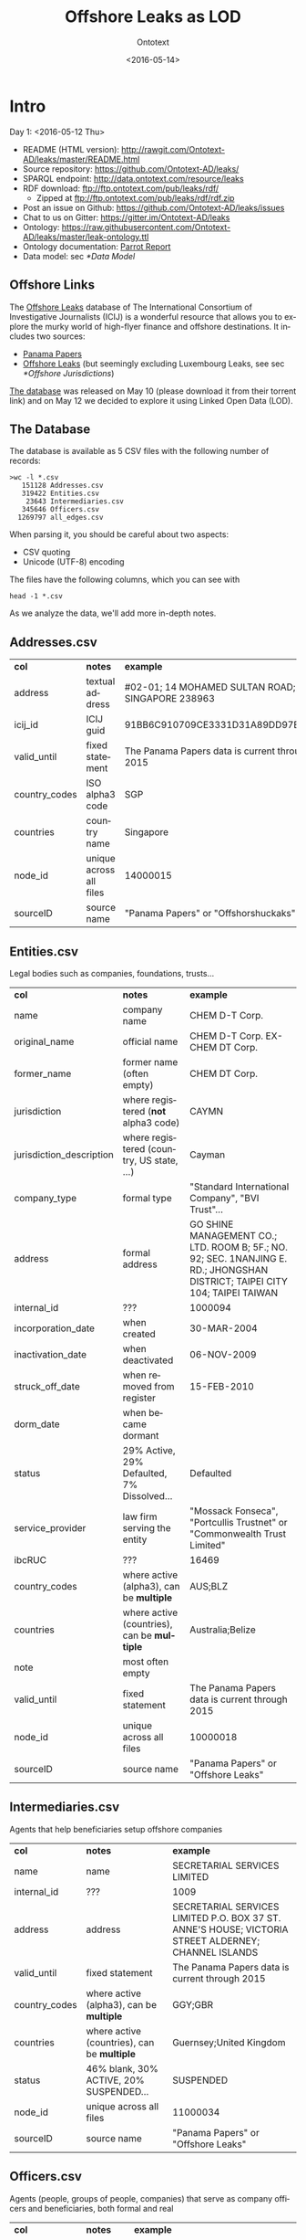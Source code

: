 #+TITLE: Offshore Leaks as LOD
#+DATE: <2016-05-14>
#+AUTHOR: Ontotext
#+OPTIONS: ':nil *:t -:t ::t <:t H:5 \n:nil ^:{} arch:headline author:t c:nil
#+OPTIONS: creator:comment d:(not "LOGBOOK") date:t e:t email:nil f:t inline:t num:t
#+OPTIONS: p:nil pri:nil stat:t tags:t tasks:t tex:t timestamp:nil toc:3 todo:t |:t
#+CREATOR: Emacs 25.0.50.1 (Org mode 8.2.10)
#+DESCRIPTION:
#+EXCLUDE_TAGS: noexport
#+KEYWORDS:
#+LANGUAGE: en
#+SELECT_TAGS: export

* Intro
Day 1: <2016-05-12 Thu>
- README (HTML version): http://rawgit.com/Ontotext-AD/leaks/master/README.html
- Source repository: https://github.com/Ontotext-AD/leaks/
- SPARQL endpoint: http://data.ontotext.com/resource/leaks
- RDF download: ftp://ftp.ontotext.com/pub/leaks/rdf/
  - Zipped at ftp://ftp.ontotext.com/pub/leaks/rdf/rdf.zip
- Post an issue on Github: https://github.com/Ontotext-AD/leaks/issues
- Chat to us on Gitter: https://gitter.im/Ontotext-AD/leaks
- Ontology: https://raw.githubusercontent.com/Ontotext-AD/leaks/master/leak-ontology.ttl
- Ontology documentation: [[http://ontorule-project.eu/parrot/parrot?documentUri%3Dhttps://raw.githubusercontent.com/Ontotext-AD/leaks/master/leak-ontology.rdf&mimetype%3Dapplication/rdf%252bxml&profile%3Dtechnical&language%3Den&customizeCssUrl][Parrot Report]]
- Data model: sec [[*Data Model]]

** Offshore Links
The [[https://offshoreleaks.icij.org/][Offshore Leaks]] database of The International Consortium of Investigative Journalists (ICIJ)
is a wonderful resource that allows you to explore the murky world of high-flyer finance and offshore destinations.
It includes two sources:
- [[https://panamapapers.icij.org][Panama Papers]]
- [[https://www.icij.org/offshore][Offshore Leaks]] (but seemingly excluding Luxembourg Leaks, see sec [[*Offshore Jurisdictions]])

[[https://offshoreleaks.icij.org/pages/database][The database]] was released on May 10 (please download it from their torrent link)
and on May 12 we decided to explore it using Linked Open Data (LOD).

** The Database
The database is available as 5 CSV files with the following number of records:
#+BEGIN_EXAMPLE
>wc -l *.csv
   151128 Addresses.csv
   319422 Entities.csv
    23643 Intermediaries.csv
   345646 Officers.csv
  1269797 all_edges.csv
#+END_EXAMPLE
When parsing it, you should be careful about two aspects:
- CSV quoting
- Unicode (UTF-8) encoding

The files have the following columns, which you can see with
: head -1 *.csv
As we analyze the data, we'll add more in-depth notes.

** Addresses.csv
| *col*         | *notes*                 | *example*                                        |
| address       | textual address         | #02-01; 14 MOHAMED SULTAN ROAD; SINGAPORE 238963 |
| icij_id       | ICIJ guid               | 91BB6C910709CE3331D31A89DD97EDAD                 |
| valid_until   | fixed statement         | The Panama Papers  data is current through 2015  |
| country_codes | ISO alpha3 code         | SGP                                              |
| countries     | country name            | Singapore                                        |
| node_id       | unique across all files | 14000015                                         |
| sourceID      | source name             | "Panama Papers" or "Offshorshuckaks"             |

** Entities.csv
Legal bodies such as companies, foundations, trusts...
| *col*                    | *notes*                                     | *example*                                                                                                                   |
| name                     | company name                                | CHEM D-T Corp.                                                                                                              |
| original_name            | official name                               | CHEM D-T Corp. EX-CHEM DT Corp.                                                                                             |
| former_name              | former name (often empty)                   | CHEM DT Corp.                                                                                                               |
| jurisdiction             | where registered (*not* alpha3 code)        | CAYMN                                                                                                                       |
| jurisdiction_description | where registered (country, US state, ...)   | Cayman                                                                                                                      |
| company_type             | formal type                                 | "Standard International Company", "BVI Trust"...                                                                            |
| address                  | formal address                              | GO SHINE MANAGEMENT CO.; LTD. ROOM B; 5F.; NO. 92; SEC. 1NANJING E. RD.; JHONGSHAN DISTRICT; TAIPEI CITY 104; TAIPEI TAIWAN |
| internal_id              | ???                                         | 1000094                                                                                                                     |
| incorporation_date       | when created                                | 30-MAR-2004                                                                                                                 |
| inactivation_date        | when deactivated                            | 06-NOV-2009                                                                                                                 |
| struck_off_date          | when removed from register                  | 15-FEB-2010                                                                                                                 |
| dorm_date                | when became dormant                         |                                                                                                                             |
| status                   | 29% Active, 29% Defaulted, 7% Dissolved...  | Defaulted                                                                                                                   |
| service_provider         | law firm serving the entity                 | "Mossack Fonseca", "Portcullis Trustnet" or "Commonwealth Trust Limited"                                                    |
| ibcRUC                   | ???                                         | 16469                                                                                                                       |
| country_codes            | where active (alpha3), can be *multiple*    | AUS;BLZ                                                                                                                     |
| countries                | where active (countries), can be *multiple* | Australia;Belize                                                                                                            |
| note                     | most often empty                            |                                                                                                                             |
| valid_until              | fixed statement                             | The Panama Papers  data is current through 2015                                                                             |
| node_id                  | unique across all files                     | 10000018                                                                                                                    |
| sourceID                 | source name                                 | "Panama Papers" or "Offshore Leaks"                                                                                         |

** Intermediaries.csv
Agents that help beneficiaries setup offshore companies
| *col*         | *notes*                                     | *example*                                                                                            |
| name          | name                                        | SECRETARIAL SERVICES LIMITED                                                                         |
| internal_id   | ???                                         | 1009                                                                                                 |
| address       | address                                     | SECRETARIAL SERVICES LIMITED P.O. BOX 37 ST. ANNE'S HOUSE; VICTORIA STREET ALDERNEY; CHANNEL ISLANDS |
| valid_until   | fixed statement                             | The Panama Papers  data is current through 2015                                                      |
| country_codes | where active (alpha3), can be *multiple*    | GGY;GBR                                                                                              |
| countries     | where active (countries), can be *multiple* | Guernsey;United Kingdom                                                                              |
| status        | 46% blank, 30% ACTIVE, 20% SUSPENDED...     | SUSPENDED                                                                                            |
| node_id       | unique across all files                     | 11000034                                                                                             |
| sourceID      | source name                                 | "Panama Papers" or "Offshore Leaks"                                                                  |

** Officers.csv
Agents (people, groups of people, companies) that serve as company officers and beneficiaries, both formal and real
| *col*         | *notes*                                     | *example*                                       |
| name          | name                                        | Wu Chi-Ping and Wu Chou Tsan-Ting               |
| icij_id       | ICIJ guid                                   | 1B92FDDD451DA8DCA9CD36B0AF797411                |
| valid_until   | fixed statement                             | The Panama Papers  data is current through 2015 |
| country_codes | where active (alpha3), can be *multiple*    | TWN                                             |
| countries     | where active (countries), can be *multiple* | Taiwan, Province of China                       |
| node_id       | unique across all files                     | 12000009                                        |
| sourceID      | source name                                 | "Panama Papers" or "Offshore Leaks"             |

** all_edges.csv
Relations between records. Since node_id is unique across files, there's no need to mention the entity types.
| *col*    | *notes*          |
| node_1   | source node      |
| rel_type | relation type    |
| node_2   | destination node |

** rel_type
The relation types is one of the most interesting key fields. The distribution of values is as follows:
| *count* | *rel_type*                                   |
|  319121 | intermediary of                              |
|  316472 | registered address                           |
|  277380 | shareholder of                               |
|  118589 | Director of                                  |
|  105408 | Shareholder of                               |
|   46761 | similar name and address as                  |
|   36318 | Records & Registers of                       |
|   15151 | beneficiary of                               |
|   14351 | Secretary of                                 |
|    4031 | Beneficiary of                               |
|    3146 | same name and registration date as           |
|    1847 | Beneficial Owner of                          |
|    1418 | Trustee of Trust of                          |
|    1234 | Trust Settlor of                             |
|    1229 | Authorised Person / Signatory of             |
|    1198 | Protector of                                 |
|    1130 | Nominee Shareholder of                       |
|     960 | same address as                              |
|     622 | related entity                               |
|     583 | Assistant Secretary of                       |
|     409 | Alternate Director of                        |
|     320 | Co-Trustee of Trust of                       |
|     281 | Officer of                                   |
|     272 | Resident Director of                         |
|     207 | Auditor of                                   |
|     173 | Correspondent Addr. of                       |
|     123 | Bank Signatory of                            |
|     120 | General Accountant of                        |
|     101 | Nominated Person of                          |
|      89 | Legal Advisor of                             |
|      74 | Reserve Director of                          |
|      65 | Investment Advisor of                        |
|      64 | Nominee Director of                          |
|      48 | Register of Director of                      |
|      41 | Register of Shareholder of                   |
|      41 | Joint Settlor of                             |
|      40 | President of                                 |
|      32 | Auth. Representative of                      |
|      32 | Appointor of                                 |
|      28 | Owner, director and shareholder of           |
|      25 | Beneficial owner of                          |
|      24 | Nominee Trust Settlor of                     |
|      20 | Power of Attorney of                         |
|      18 | Unit Trust Register of                       |
|      18 | Treasurer of                                 |
|      16 | Owner of                                     |
|      14 | Tax Advisor of                               |
|      14 | Custodian of                                 |
|      13 | Successor Protector of                       |
|      11 | Stockbroker of                               |
|       9 | Power of attorney of                         |
|       9 | Personal Directorship of                     |
|       8 | Safekeeping of                               |
|       8 | Nominee Protector of                         |
|       7 | Vice President of                            |
|       7 | Partner of                                   |
|       6 | Director / Shareholder of                    |
|       6 | Beneficiary, shareholder and director of     |
|       5 | Nominee Secretary of                         |
|       4 | Sole shareholder of                          |
|       4 | Nominee Beneficial Owner of                  |
|       4 | Director / Beneficial Owner of               |
|       4 | Chairman of                                  |
|       3 | Principal beneficiary of                     |
|       3 | Member of Foundation Council of              |
|       3 | Connected of                                 |
|       2 | Sole signatory of                            |
|       2 | Signatory of                                 |
|       2 | Nominee Beneficiary of                       |
|       2 | Director / Shareholder / Beneficial Owner of |
|       2 | Director (Rami Makhlouf) of                  |
|       2 | Board Representative of                      |
|       1 | Sole signatory / Beneficial owner of         |
|       1 | Shareholder (through Julex Foundation) of    |
|       1 | President and director of                    |
|       1 | President - Director of                      |
|       1 | Power of Attorney / Shareholder of           |
|       1 | Nominee Name of                              |
|       1 | Nominee Investment Advisor of                |
|       1 | Member / Shareholder of                      |
|       1 | Grantee of a mortgage of                     |
|       1 | First beneficiary of                         |
|       1 | Director and shareholder of                  |
|       1 | Authorized signatory of                      |

* RDF Conversion

** Date Conversion
The dates in ~Entities.csv~ have the form "06-NOV-2009", but we want to convert them to proper xsd:date, eg "2009-11-06".
We do that with a script [[./dates.pl]] by calling it like
: perl dates.pl Entities.csv > Entities-dated.csv

We can find the distribution of years like this:
: perl -ne 'print "$1\n" if m{\b[0-9]{2}-[A-Z]{3}-([0-9]{4})\b}' Entities.csv|sort|uniq -c
The most active years were 1999-2009. (There are also 9 invalid dates 1-APR-1001.)

** Leaks Ontology
First we define all prefixes we use in a single file [[./prefixes.ttl]], so we won't have to repeat them many times.
In addition to standard prefixes (that you can get from http://prefix.cc/dbr,dbo,dct,rdf,rdfs,skos,owl,xsd.ttl),
we also define:
#+BEGIN_SRC Turtle
@prefix leak:  <http://data.ontotext.com/resource/leak/>.   # ontology
@prefix leaks: <http://data.ontotext.com/resource/leaks/> . # data
#+END_SRC

We made an ontology [[./leak-ontology.ttl]]. It has these parts:
- The prefixes described above
- A header that describes the ontology itself:
#+BEGIN_SRC Turtle
leak: a owl:Ontology;
  rdfs:label "Offshore Leaks ontology";
  rdfs:comment "Describes the ICIJ Offshore Leaks database released on 2016-05-10";
  dct:subject dbr:Offshore_company, dbr:Money_laundering, dbr:Tax_evasion;
  dct:created "2016-05-12"^^xsd:date;
  rdfs:seeAlso
    <https://offshoreleaks.icij.org/>,
    <http://data.ontotext.com/resource/leaks>,
    <https://github.com/Ontotext-AD/leaks>;
  dct:source <https://offshoreleaks.icij.org/pages/database>;
  dct:creator <http://www.ontotext.com>;
  void:sparqlEndpoint <http://data.ontotext.com/sparql>.
#+END_SRC
- "Raw" classes and data properties derived directly from the CSVs, eg:
#+BEGIN_SRC Turtle
leak:Node a owl:Class;
  rdfs:isDefinedBy leak:;
  rdfs:label "Node";
  rdfs:comment "Any kind of node".

leak:Address a owl:Class;
  rdfs:subClassOf leak:Node;
  rdfs:isDefinedBy leak:;
  rdfs:label "Address";
  rdfs:comment "Address of an entity, intermediary or officer".

leak:address a owl:DatatypeProperty;
  rdfs:isDefinedBy leak:;
  rdfs:label "address";
  rdfs:domain leak:Node;
  rdfs:comment "Textual address".
#+END_SRC
- Explicit linking and structuring object properties, eg
#+BEGIN_SRC Turtle
leak:hasCountry a owl:ObjectProperty;
  rdfs:isDefinedBy leak:;
  rdfs:label "hasCountry";
  rdfs:domain leak:Node;
  rdfs:range leak:Country;
  rdfs:comment "Country (Countries) of Address, Entity, Intermediary or Officer";
  skos:scopeNote "Obtained by splitting country_codes on ';' and linking".

leak:hasJurisdiction a owl:ObjectProperty;
  rdfs:isDefinedBy leak:;
  rdfs:label "hasJurisdiction";
  rdfs:domain leak:Entity;
  rdfs:range leak:OffshoreJurisdiction;
  rdfs:comment "OffshoreJurisdiction of an Entity".
#+END_SRC
- interpretation object properties, not explicitly present in the CSV files
  They are meant to layer further structure based on
  implicit semantics and inferencing (property generalization)

We make it by concatenating these parts:
: cat prefixes.ttl leak.ttl leak-inferred.ttl > leak-ontology.ttl

** tarql
We use [[https://github.com/tarql/tarql][tarql]] (SPARQL processor for Tables) to convert from CSV to Turtle.

*** tarql Queries
~tarql~ is driven by CONSTRUCT queries.
They are fairly straight-forward: the columns are mapped to raw data properties of the same name,
while the URL is made of a descriptive prefix (eg "address-") and the ~node_id~:
#+BEGIN_SRC sparql
prefix rdf:   <http://www.w3.org/1999/02/22-rdf-syntax-ns#>
prefix leak:  <http://data.ontotext.com/resource/leaks#> # ontology
prefix leaks: <http://data.ontotext.com/resource/leaks/> # data

construct {
  ?node a leak:Address;
    leak:address        ?address;
    leak:icij_id        ?icij_id;
    leak:valid_until    ?valid_until;
    leak:country_codes  ?country_codes;
    leak:countries      ?countries;
    leak:node_id        ?node_id;
    leak:sourceID       ?sourceID
  }
from <file:../Addresses.csv#encoding=utf-8>
where {
  bind(uri(concat(str(leaks:),"address-",?node_id)) as ?node)
}
#+END_SRC
We got [[./addresses.rq]], [[./edges.rq]], [[./entities.rq]], [[./intermediaries.rq]], [[./officers.rq]].
(These are the only files that include prefixes, since ~tarql~ can't use an extra prefix file.)

*** tarql Results
The  [[./addresses.rq]] query produces Turtle RDF data like this:
#+BEGIN_SRC Turtle
leaks:address-14000003
        rdf:type            leak:Address ;
        leak:address        "\"Cantonia\" South Road St Georges Hill Weybridge, Surrey" ;
        leak:icij_id        "240EE44DFB70AF775E6CD02AF8CB889B" ;
        leak:valid_until    "The Panama Papers  data is current through 2015" ;
        leak:country_codes  "GBR" ;
        leak:countries      "United Kingdom" ;
        leak:node_id        "14000003" ;
        leak:sourceID       "Panama Papers" .
#+END_SRC
The other files are similar. Only edges are a bit different: they use UUIDs, because
- the same pair <node_1, node_2> may be connected by several edges,
- yet edges don't have a unique ID themselves, and ~tarql~'s special variable ~?ROWNUM~ doesn't work:
#+BEGIN_SRC Turtle
leaks:edge-31203a84-a56e-4e2a-8bc6-0921a399b691
        rdf:type       leak:Edge ;
        leak:node_1    "11000001" ;
        leak:rel_type  "intermediary of" ;
        leak:node_2    "10208879" .

#+END_SRC

Unicode is handled properly by ~tarql~, eg:
- Côte d'Ivoire, Curaçao
- ELÍAS BAYTER MONTENEGRO, MARITZA GARCIA ALCÁNTARA
- etc

*** Running tarql
Since the queries designate the input files (assumed to be in a directory one level up), we run ~tarql~ simply like this:
#+BEGIN_EXAMPLE
tarql addresses.rq      > addresses.ttl
tarql edges.rq          > edges.ttl
tarql entities.rq       > entities.ttl
tarql intermediaries.rq > intermediaries.ttl
tarql officers.rq       > officers.ttl
#+END_EXAMPLE

This easily makes 760Mb of RDF data, so you better have a fast disk (SSD). Voila!

~tarql~ skips some rows (unexplained), but the loss is very small.
Eg 319150 entities.ttl vs 319421 Entities.csv, or a loss of 0.08%

** Country Codes
Since the data uses ISO alpha3 country codes, we have to use that to correlate to DBpedia.
- [[https://en.wikipedia.org/wiki/ISO_3166-1][Wikipedia]] has such a list in the form of a table
- [[http://www.geonames.org/countries/][Geonames]] has another such list
- We extracted them to a [[https://docs.google.com/spreadsheets/d/1Zjp_azlkZzczkQvi2mnY68AscfwBHIsFjw6HjZFSV2U/edit][Google sheet]] and did a quick check that all codes match (Geonames has 3 more)
The Google sheet almost does what we want, but the first column is a country display name, and not the actual page title
- Aland Islands !Åland Islands: the first is used for sorting, and the second is the page title
- Virgin Islands (British) is the display name, but British Virgin Islands is the actual page title

So we wrote a script [[./countries-wiki.pl]] that extracts country links from [[https://en.wikipedia.org/w/index.php?title%3DISO_3166-1&action%3Dedit&section%3D5][Wikipedia source]] ([[./countries-wiki-source.txt]]).
The result [[./countries-wiki.txt]] looks like this:
#+BEGIN_EXAMPLE
ABW	http://dbpedia.org/resource/Aruba
AFG	http://dbpedia.org/resource/Afghanistan
...
XXX	http://dbpedia.org/resource/Undefined
#+END_EXAMPLE
The data uses code "XXX" Undefined, so we've added a fake line for it (~dbr:Undefined~ is a disambiguation page, but is good enough to use as a signal value).

It turns out that ~Addresses.csv~ has the largest number of country codes (211).
We cross-checked, and all codes are covered by Wikipedia (250) and Geonames (252).

We got [[./countries-dbpedia.ttl]] (211) with statements like this:
#+BEGIN_SRC Turtle
leak:country-ABW a leak:Country; leak:code "ABW"; leak:name "Aruba";  owl:sameAs dbr:Aruba.
leak:country-AGO a leak:Country; leak:code "AGO"; leak:name "Angola"; owl:sameAs dbr:Angola.
...
#+END_SRC

We also split [[./countries-noleak.ttl]] (49) with countries that don't appear as leak:Country (but may appear as leak:OffshoreJurisdiction).
It only has coreference to DBpedia that may be useful in the future, eg:
#+BEGIN_SRC Turtle
leak:country-AFG owl:sameAs dbr:Afghanistan.
leak:country-ALA owl:sameAs dbr:Åland_Islands.
#+END_SRC

** Offshore Jurisdictions
[[./jurisdictions.ttl]] includes data about the Offshore Jurisdictions
- The bigest destination in the Panama Leaks is BVI, but many remain XXX "Undetermined":
#+BEGIN_SRC Turtle
leaks:offshore-BVI    a leak:OffshoreJurisdiction; leak:code "BVI";   leak:name "British Virgin Islands";   skos:exactMatch dbr:British_Virgin_Islands . # 151588
leaks:offshore-XXX    a leak:OffshoreJurisdiction; leak:code "XXX";   leak:name "Undetermined";             skos:exactMatch dbr:Undetermined           . # 55645
#+END_SRC
- Many of them re tiny islands and other exotic locations:
#+BEGIN_SRC Turtle
leaks:offshore-NIUE   a leak:OffshoreJurisdiction; leak:code "NIUE";  leak:name "Niue";                     skos:exactMatch dbr:Niue                   . # 9611
leaks:offshore-LABUA  a leak:OffshoreJurisdiction; leak:code "LABUA"; leak:name "Labuan";                   skos:exactMatch dbr:Labuan                 . # 421
#+END_SRC
- Some are not countries but parts thereof (eg a US state and a UAE emirate):
#+BEGIN_SRC Turtle
leaks:offshore-WYO    a leak:OffshoreJurisdiction; leak:code "WYO";   leak:name "Wyoming";                  skos:exactMatch dbr:Wyoming                . # 37
leaks:offshore-RAK    a leak:OffshoreJurisdiction; leak:code "RAK";   leak:name "Ras Al Khaimah";           skos:exactMatch dbr:Ras_al-Khaimah         . # 2
#+END_SRC
Notably, Luxembourg is missing from the list (see [[https://www.icij.org/project/luxembourg-leaks][Luxembourg Leaks]])

** Data Model
To enrich and use the RDF data efficiently, it's important to understand how it is laid out, i.e. the data model
(or as is currently called, [[https://www.w3.org/2014/data-shapes][RDF Shape]]).

Ontotext has developed a tool *rdfpuml* that creates precise diagrams from actual Turtle.
See "Making True RDF Diagrams With rdfpuml": [[http://vladimiralexiev.github.io/pres/20160325-rdfpuml/][presentation]] or [[http://vladimiralexiev.github.io/pres/20160325-rdfpuml/index-full.html][continuous HTML]].

We made a sample [[./model.ttl]] that describes a few entities, Edges between them, and the associated Countries and Offshore jurisdictions.
We generated the following diagram directly from it:
#+BEGIN_COMMENT
This currently works only on Vlado's
: perl -S rdfpuml.pl model.ttl ; puml.bat model.puml
#+END_COMMENT

[[./model.png]]

We'll keep enriching the diagram as we add more inferences. Stay tuned.

** Day1 Recap
#+BEGIN_COMMENT
http://biblehub.com/genesis/1.htm
http://www.kencollins.com/explanations/why-05.htm
https://en.wikipedia.org/wiki/User:@pple/List_of_archaic_English_words_and_their_modern_equivalents
#+END_COMMENT

And looked Onto upon the land, and saw that it was good:
- CSVs parsed good, the devilish comma betwixt data divined right
- UTFs looketh right
- tarql worketh fastly and loseth nearly nought data (0.08%)
- 760 million ducats of RDF spilt forth
- Prefixes unified and registered as http://prefix.cc/leak
- Ontology described by the [[https://www.w3.org/TR/void/][VOID]], and shalt be registered in the [[http://lov.okfn.org/][LOV]] (see [[https://plus.google.com/115593825497938381443/posts/7SaKJW3sanm][LOV announcement]])
- Data model lucid and clear
- Countries and Offshores hast connexion to DBpedia

And there was evening (actually well past midnight), and there was morning--the first day.

* Inferencing
Day 2: <2016-05-13 Fri>
What shall we do today? How about inferring some new data from the basic RDF.

** Linking Countries and Offshore Jurisdictions
In the original data, countries and jurisdictions are represented with codes
(eg "AUS;BLZ" for 2 countries and "CAYMN" for 1 offshore destination).
It's easier to query the data if these are made into explicit links,
especially if one wants to explore hierarchical links (eg Entities active in Eastern Europe countries).

So we created UPDATE queries [[./countries-link.ru]], [[./jurisdictions-link.ru]]
to make links ~hasCountry~ and ~hasJurisdiction~ respectively.
The first query is more complex since there can be several codes in ~country_codes~ (separated with ~;~):
#+BEGIN_SRC sparql
insert {
  graph leaks:countries-link {
    ?node leak:hasCountry ?country
  }
} where {
  ?node leak:country_codes ?codes.
  ?country a leak:Country; leak:countryCode ?code.
  filter(contains(?codes,?code))
}
#+END_SRC

** Linking Entities
The INSERT query [[./edges-link.ru]] makes explicit connections ~hasSource~ and ~hasTarget~ for every ~Edge~:
#+BEGIN_SRC sparql
insert {
    graph leaks:edges-link {
      ?edge leak:hasSource ?src; leak:hasTarget ?trg
    }
} where {
  ?edge leak:node_1 ?src_id;
        leak:node_2 ?trg_id.
  ?src leak:node_id ?src_id.
  ?trg leak:node_id ?trg_id.
}
#+END_SRC

We also made another INSERT query [[./edges-specific.ru]] that converts
the ~rel_type~ literals listed in sec [[*rel_type]] into similarly-named relations:
#+BEGIN_SRC sparql
insert {
  graph leaks:specific-relations {
    ?src ?rel ?trg
  }
} where {
  values (?rel_type ?rel) {
    ("Alternate Director of"  leak:isAlternateDirectorOf)
    ("Appointor of"           leak:isAppointorOf)
    ("Assistant Secretary of" leak:isAssistantSecretaryOf)
    ...
  }
  ?edge leak:hasSource ?src;
        leak:hasTarget ?trg;
        leak:rel_type  ?rel_type .
}
#+END_SRC

** Relation Hierarchy
The raw ~rel_types~ mentioned in the previous section are hard to understand or query:
- There are a lot of them (84)
- Some are very similar, eg "Shareholder (through Julex Foundation) of" and "Shareholder of"
- Some combine several roles in one raw relation, eg "Director / Shareholder / Beneficial Owner of"
We have therefore created a hierarchy of properties in [[./leak-ontology.ttl]] 
that group similar relations into groups, allowing easier querying.

Raw relations are in camelCase and inferred ("cooked") relations are in UPPERCASE.
The hierarchy goes something like this, and is subject to change.
~...~ indicates there are more raw relations that are skipped for brevity:
#+BEGIN_EXAMPLE  
hasRegisteredAddress
isIntermediaryOf
RELATED
  relatedEntity
  similarNameAndAddressAs ...
  SAME
    sameNameAndRegistrationDateAs
RELATED_AGENT
  OWNER
    isBeneficialOwnerOf
    isNomineeBeneficialOwnerOf
    isBeneficiaryShareholderAndDirectorOf (1) ...
    REAL_OWNER (3)
  AGENT_OF
    OFFICER
      isOfficerOf
      EXECUTIVE
        isPresidentOf
        isVicePresidentOf
        isPresidentAndDirectorOf
        isTrusteeOfTrustOf
        isCo-TrusteeOfTrustOf ...
    SERVICE_PROVIDER
      isAppointorOf
      isAuditorOf
      isSecretaryOf
      isGranteeOfAMortgageOf
      AUTHORIZED_REPRESENTATIVE
        isAuthRepresentativeOf
        isAuthorisedPersonSignatoryOf
        isBankSignatoryOf ...
    DIRECTOR
      isDirectorOf
      isBeneficiaryShareholderAndDirectorOf (1)
      isDirectorAndShareholderOf
      isMemberOfFoundationCouncilOf
      isNomineeDirectorOf (2) ...
    NOMINEE
      isNominatedPersonOf
      isNomineeDirectorOf
      isNomineeBeneficialOwnerOf (2) ...
#+END_EXAMPLE
Notes:
1. Combined raw relations (eg isDirectorShareholderBeneficialOwnerOf) 
   appear in several branches, thus contributing to several cooked relations 
   (eg in this case  DIRECTOR, OWNER)
2. NOMINEE is a sort of flag, eg a DIRECTOR can be a real director, or NOMINEE director
3. Although we distinguish REAL_OWNER as a sub-prop of OWNER,
   we don't yet have any instances of it.
   Indeed the essence of investigative work is to find out the real owner.

** Geonames Place Hierarchy
We want to correlate countries to Geonames (in addition to DBpedia), in order to:
use the ~gn:parentFeature~ hierarchy to group countries 
by region (eg Eastern Europe) and continent (eg Europe).

We use the Ontotext endpoint [[http://ff-news.ontotext.com/sparql]] that has
DBpedia and Geonames integrated with owl:sameAs statements between these datasets.
The following query returns the places (~gn:Feature~) above country (~gn:A.PCLI~):
#+BEGIN_SRC sparql
PREFIX gn: <http://www.geonames.org/ontology#>
PREFIX onto: <http://www.ontotext.com/>
PREFIX dbo: <http://dbpedia.org/ontology/>
PREFIX rdfs: <http://www.w3.org/2000/01/rdf-schema#>

select * from onto:disable-sameAs {
    ?x a gn:Feature; rdfs:label ?name; gn:featureCode ?feat.
    filter not exists {?x gn:featureCode gn:A.PCLI}
    filter exists {?y gn:featureCode gn:A.PCLI; gn:parentFeature ?x}
} group by ?x
#+END_SRC
We filter ~gn:A.PCLI~ itself, because there are some mistakes (eg ~dbr:Barbados~ is parent of itself).

The result is as follows:
#+BEGIN_EXAMPLE
dbr:Africa
dbr:Arabian_Peninsula
dbr:Asia
dbr:Australia_and_New_Zealand
dbr:Caribbean
dbr:Central_Asia
dbr:Earth
dbr:Eastern_Africa
dbr:Eastern_Asia
dbr:Eastern_Europe
dbr:Europe
dbr:European_Free_Trade_Association
dbr:La_Habana_Province
dbr:Maghreb
dbr:Melanesia
dbr:Micronesia
dbr:Middle_Africa
dbr:North_America
dbr:Northern_Africa
dbr:Northern_Europe
dbr:Oceania
dbr:Polynesia
dbr:South_Eastern_Asia
dbr:Southern_Africa
dbr:Southern_Asia
dbr:Southern_Europe
dbr:W_National_Park
dbr:Western_Africa
dbr:Western_Europe
#+END_EXAMPLE
- Mahgreb is a region of Northwest Africa that includes: Algeria, Morocco, Tunisia
- W_National_Park is a major trans-national park in West Africa that includes areas of: Niger, Benin, Burkina Faso
- La_Habana_Province is a mistake in Geonames: the small village America in that province
  is made parent of South_America and North_America: we've replaced it with ~dbr:Americas~

** Geonames Data
We use the following query [[./geonames-top-level.rq]] to extract places at the level of country or above,
and the following attributes (~geonames-top-level.ttl~):
- URL in the dbr: namespace, eg dbr:Europe
- gn:name: official name
- dbo:abstract: description
- gn:featureCode: place type(s), eg A.PCLI (independent country), L.CONT (continent), L.RGN (region)
- gn:parentFeature: ancestor places
- wgs:lat, wgs:long: geographic coordinates
#+BEGIN_SRC sparql
TODO geonames-top-level.rq
#+END_SRC

** Linking to Source
We make links back to the source (https://offshoreleaks.icij.org) 
in order to give credit where credit is due, 
and to allow easy inspection of the ICIJ interactive graphs ([[./seeAlso.ru]]):
#+BEGIN_SRC sparql
insert {
  graph leaks:seeAlso {
    ?node rdfs:seeAlso ?icij_org
  }
} where {
  ?node leak:node_id ?node_id
  bind(iri(concat("https://offshoreleaks.icij.org/nodes/",?node_id)) as ?icij_org)
}
#+END_SRC

** Data Loading Stats
[[./leaks-load.xlsx]] includes some stats on loading the data and inferencing.
Here is a screen shot, but it's not updated:

[[./leaks-load.png]]

** Day2 Recap
Brushed Onto the sweat from its weary brow, and looketh at the fruit of its day's work:
- Relations between Nodes made
- Relations of entities grouped in an interpretive hierarchy
- Links back to the source (https://offshoreleaks.icij.org) added
- Hierarchy above countries obtained from Geonames

A Leaks dataset is borne.
Go forth and queriest! 
Whence did money came from, and whither did it flow?

And there was evening, and there was morning--the second day.

* TODO Further Ideas
This is a parking place for stuff to do in the future:
- Network analysis
- leak:Officer including the word "BEARER" (and variations) should be marked specially as "bearer shares".
  These are essentially anonymous shareholders or beneficiaries, often used for money laundering.
  Most countries have banned registration of Entities with bearer shares
- Addresses: there are literals ~Entity.address~ and ~Intermediary.address~,
  and also link ~hasRegisteredAddress~ to the separate class ~Address~, which has literal ~Address.address~.
  What nodes have ~hasRegisteredAddress~? What is the relation between these
- Look for Entities in the FIBO LEI database?

You can also suggest what we should do: [[https://github.com/Ontotext-AD/leaks/issues][hither on Github]] or [[https://gitter.im/Ontotext-AD/leaks][thither on Gitter]]
